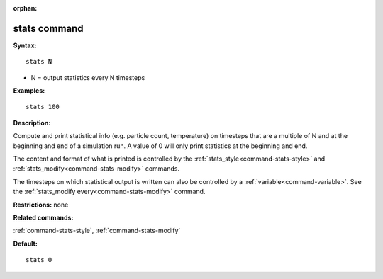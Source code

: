 :orphan:

.. index:: stats



.. _command-stats:

#############
stats command
#############


**Syntax:**

::

   stats N 

-  N = output statistics every N timesteps

**Examples:**

::

   stats 100 

**Description:**

Compute and print statistical info (e.g. particle count, temperature) on
timesteps that are a multiple of N and at the beginning and end of a
simulation run. A value of 0 will only print statistics at the beginning
and end.

The content and format of what is printed is controlled by the
:ref:`stats_style<command-stats-style>` and
:ref:`stats_modify<command-stats-modify>` commands.

The timesteps on which statistical output is written can also be
controlled by a :ref:`variable<command-variable>`. See the :ref:`stats_modify every<command-stats-modify>` command.

**Restrictions:** none

**Related commands:**

:ref:`command-stats-style`,
:ref:`command-stats-modify`

**Default:**

::

   stats 0 
